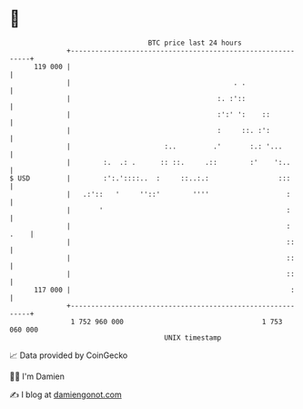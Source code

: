 * 👋

#+begin_example
                                     BTC price last 24 hours                    
                 +------------------------------------------------------------+ 
         119 000 |                                                            | 
                 |                                        . .                 | 
                 |                                    :. :'::                 | 
                 |                                    :':' ':    ::           | 
                 |                                    :     ::. :':           | 
                 |                       :..         .'       :.: '...        | 
                 |        :.  .: .      :: ::.     .::        :'    ':..      | 
   $ USD         |        :':.'::::..  :     ::..:.:                 :::      | 
                 |   .:'::   '     ''::'        ''''                   :      | 
                 |       '                                             :      | 
                 |                                                     : .    | 
                 |                                                     ::     | 
                 |                                                     ::     | 
                 |                                                     ::     | 
         117 000 |                                                      :     | 
                 +------------------------------------------------------------+ 
                  1 752 960 000                                  1 753 060 000  
                                         UNIX timestamp                         
#+end_example
📈 Data provided by CoinGecko

🧑‍💻 I'm Damien

✍️ I blog at [[https://www.damiengonot.com][damiengonot.com]]
